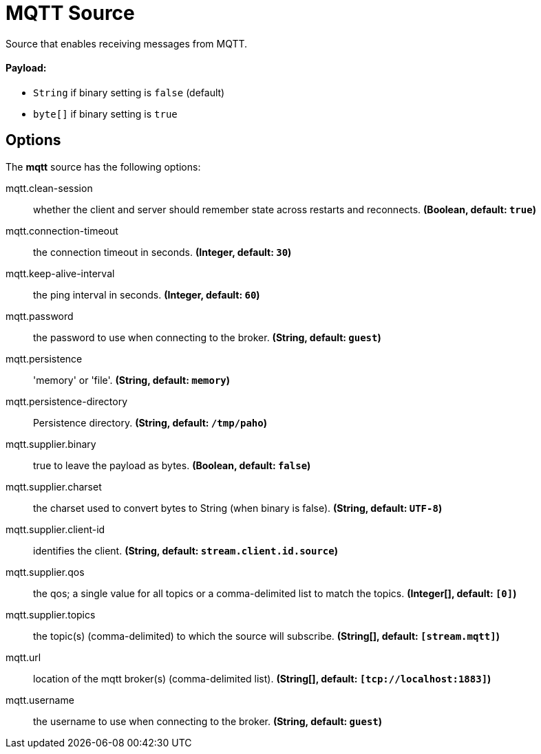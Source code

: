 //tag::ref-doc[]
= MQTT Source

Source that enables receiving messages from MQTT.

==== Payload:

* `String` if binary setting is `false` (default)
* `byte[]` if binary setting is `true`

== Options

The **$$mqtt$$** $$source$$ has the following options:

//tag::configuration-properties[]
$$mqtt.clean-session$$:: $$whether the client and server should remember state across restarts and reconnects.$$ *($$Boolean$$, default: `$$true$$`)*
$$mqtt.connection-timeout$$:: $$the connection timeout in seconds.$$ *($$Integer$$, default: `$$30$$`)*
$$mqtt.keep-alive-interval$$:: $$the ping interval in seconds.$$ *($$Integer$$, default: `$$60$$`)*
$$mqtt.password$$:: $$the password to use when connecting to the broker.$$ *($$String$$, default: `$$guest$$`)*
$$mqtt.persistence$$:: $$'memory' or 'file'.$$ *($$String$$, default: `$$memory$$`)*
$$mqtt.persistence-directory$$:: $$Persistence directory.$$ *($$String$$, default: `$$/tmp/paho$$`)*
$$mqtt.supplier.binary$$:: $$true to leave the payload as bytes.$$ *($$Boolean$$, default: `$$false$$`)*
$$mqtt.supplier.charset$$:: $$the charset used to convert bytes to String (when binary is false).$$ *($$String$$, default: `$$UTF-8$$`)*
$$mqtt.supplier.client-id$$:: $$identifies the client.$$ *($$String$$, default: `$$stream.client.id.source$$`)*
$$mqtt.supplier.qos$$:: $$the qos; a single value for all topics or a comma-delimited list to match the topics.$$ *($$Integer[]$$, default: `$$[0]$$`)*
$$mqtt.supplier.topics$$:: $$the topic(s) (comma-delimited) to which the source will subscribe.$$ *($$String[]$$, default: `$$[stream.mqtt]$$`)*
$$mqtt.url$$:: $$location of the mqtt broker(s) (comma-delimited list).$$ *($$String[]$$, default: `$$[tcp://localhost:1883]$$`)*
$$mqtt.username$$:: $$the username to use when connecting to the broker.$$ *($$String$$, default: `$$guest$$`)*
//end::configuration-properties[]

//end::ref-doc[]
